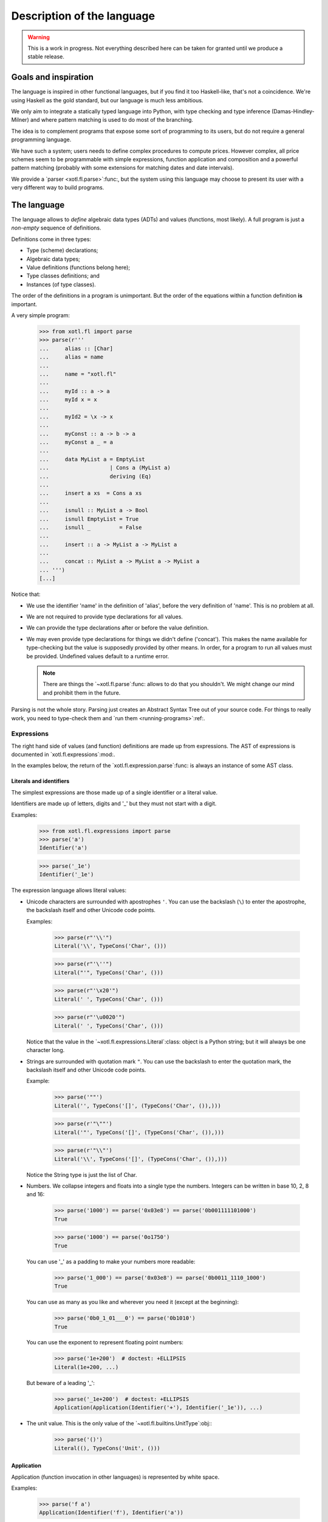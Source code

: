 =============================
 Description of the language
=============================

.. warning:: This is a work in progress. Not everything described here can be
   taken for granted until we produce a stable release.


Goals and inspiration
=====================

The language is inspired in other functional languages, but if you find it
too Haskell-like, that's not a coincidence.  We're using Haskell as the gold
standard, but our language is much less ambitious.

We only aim to integrate a statically typed language into Python, with type
checking and type inference (Damas-Hindley-Milner) and where pattern matching
is used to do most of the branching.

The idea is to complement programs that expose some sort of programming to its
users, but do not require a general programming language.

We have such a system; users needs to define complex procedures to compute
prices.  However complex, all price schemes seem to be programmable with
simple expressions, function application and composition and a powerful
pattern matching (probably with some extensions for matching dates and date
intervals).

We provide a `parser <xotl.fl.parse>`:func:, but the system using this
language may choose to present its user with a very different way to build
programs.


The language
============

The language allows to *define* algebraic data types (ADTs) and values
(functions, most likely).  A full program is just a *non-empty* sequence of
definitions.

Definitions come in three types:

- Type (scheme) declarations;

- Algebraic data types;

- Value definitions (functions belong here);

- Type classes definitions; and

- Instances (of type classes).

The order of the definitions in a program is unimportant.  But the order of
the equations within a function definition **is** important.

A very simple program:

  >>> from xotl.fl import parse
  >>> parse(r'''
  ...     alias :: [Char]
  ...     alias = name
  ...
  ...     name = "xotl.fl"
  ...
  ...     myId :: a -> a
  ...     myId x = x
  ...
  ...     myId2 = \x -> x
  ...
  ...     myConst :: a -> b -> a
  ...     myConst a _ = a
  ...
  ...     data MyList a = EmptyList
  ...                   | Cons a (MyList a)
  ...                   deriving (Eq)
  ...
  ...     insert a xs  = Cons a xs
  ...
  ...     isnull :: MyList a -> Bool
  ...     isnull EmptyList = True
  ...     isnull _         = False
  ...
  ...     insert :: a -> MyList a -> MyList a
  ...
  ...     concat :: MyList a -> MyList a -> MyList a
  ... ''')
  [...]


Notice that:

- We use the identifier 'name' in the definition of 'alias', before the very
  definition of 'name'.  This is no problem at all.

- We are not required to provide type declarations for all values.

- We can provide the type declarations after or before the value definition.

- We may even provide type declarations for things we didn't define
  ('concat').  This makes the name available for type-checking but the value
  is supposedly provided by other means.  In order, for a program to run all
  values must be provided.  Undefined values default to a runtime error.

  .. note:: There are things the `~xotl.fl.parse`:func: allows to do that you
     shouldn't.  We might change our mind and prohibit them in the future.

Parsing is not the whole story.  Parsing just creates an Abstract Syntax Tree
out of your source code.  For things to really work, you need to type-check
them and `run them <running-programs>`:ref:.


Expressions
-----------

The right hand side of values (and function) definitions are made up from
expressions.  The AST of expressions is documented in
`xotl.fl.expressions`:mod:.

In the examples below, the return of the `xotl.fl.expression.parse`:func: is
always an instance of some AST class.


Literals and identifiers
~~~~~~~~~~~~~~~~~~~~~~~~

The simplest expressions are those made up of a single identifier or a literal
value.

Identifiers are made up of letters, digits and '_' but they must not start
with a digit.

Examples:

   >>> from xotl.fl.expressions import parse
   >>> parse('a')
   Identifier('a')

   >>> parse('_1e')
   Identifier('_1e')

The expression language allows literal values:

- Unicode characters are surrounded  with apostrophes ``'``.  You can use the
  backslash (``\``) to enter the apostrophe, the backslash itself and other
  Unicode code points.

  Examples:

     >>> parse(r"'\\'")
     Literal('\\', TypeCons('Char', ()))

     >>> parse(r"'\''")
     Literal("'", TypeCons('Char', ()))

     >>> parse(r"'\x20'")
     Literal(' ', TypeCons('Char', ()))

     >>> parse(r"'\u0020'")
     Literal(' ', TypeCons('Char', ()))

  Notice that the value in the `~xotl.fl.expressions.Literal`:class:
  object is a Python string; but it will always be one character long.

- Strings are surrounded with quotation mark ``"``.  You can use the backslash
  to enter the quotation mark, the backslash itself and other Unicode code
  points.

  Example:

     >>> parse('""')
     Literal('', TypeCons('[]', (TypeCons('Char', ()),)))

     >>> parse(r'"\""')
     Literal('"', TypeCons('[]', (TypeCons('Char', ()),)))

     >>> parse(r'"\\"')
     Literal('\\', TypeCons('[]', (TypeCons('Char', ()),)))

  Notice the String type is just the list of Char.

- Numbers.  We collapse integers and floats into a single type the numbers.
  Integers can be written in base 10, 2, 8 and 16:

     >>> parse('1000') == parse('0x03e8') == parse('0b001111101000')
     True

     >>> parse('1000') == parse('0o1750')
     True

  You can use '_' as a padding to make your numbers more readable:

     >>> parse('1_000') == parse('0x03e8') == parse('0b0011_1110_1000')
     True

  You can use as many as you like and wherever you need it (except at the
  beginning):

     >>> parse('0b0_1_01___0') == parse('0b1010')
     True

  You can use the exponent to represent floating point numbers:

     >>> parse('1e+200')  # doctest: +ELLIPSIS
     Literal(1e+200, ...)

  But beware of a leading '_':

     >>> parse('_1e+200')  # doctest: +ELLIPSIS
     Application(Application(Identifier('+'), Identifier('_1e')), ...)

- The unit value.  This is the only value of the
  `~xotl.fl.builtins.UnitType`:obj:\ :

    >>> parse('()')
    Literal((), TypeCons('Unit', ()))


Application
~~~~~~~~~~~

Application (function invocation in other languages) is represented by
white space.

Examples:

  >>> parse('f a')
  Application(Identifier('f'), Identifier('a'))

Application is left associative and it's the operation with the highest
priority:

  >>> parse('f a b') == parse('(f a) b')
  True


Composition
~~~~~~~~~~~

The dot operator (``.``) represents composition of functions.  In the AST this
is just the application of the identifier ``.`` to its arguments:

  >>> parse('f . g')
  Application(Application(Identifier('.'), Identifier('f')), Identifier('g'))

  >>> parse('f . g') == parse('(.) f g')
  True

  >>> parse('(.) f')
  Application(Identifier('.'), Identifier('f'))

  >>> parse('(.)')
  Identifier('.')

It gains special treatment because it associates to the right and, after the
application, is next in priority:

  >>> parse('f . g . h') == parse('f . (g . h)')
  True

  >>> parse('f g . h') == parse('(f g) . h')
  True

  >>> # This funny expression is syntactically valid, but it won't type-check.
  >>> parse('f . g + 1') == parse('(f . g) + 1')
  True

.. warning:: There must be a space before and/or after the dot operator.


Operators
~~~~~~~~~

The standard operators ``+``, ``-``, ``*``, ``/``, ``//``, ``%`` stand for
binary operations between numbers.  They all associate to the left.  The
operators ``*``, ``/``, ``//`` and ``%`` have the same precedence between
them, but higher than ``+``, and ``-``:

   >>> parse('a + b * c') == parse('a + (b * c)')
   True

   >>> parse('a * b / c') == parse('(a * b)/c')
   True

Any other combination of those symbols along with any of ``<>$^&!@#=|`` are
`user operators` and they have less precedence that the binary operators.
Notice that standard comparison operators (``<``, ``>``, ``<=``, ``>=``,
``==`` and ``!=``) are in this category:

   >>> parse('a + b <= c - d') == parse('(a + b) <= (c - d)')
   True

   >>> parse('return >=> m')
   Application(Application(Identifier('>=>'), Identifier('return')), Identifier('m'))


.. _infixed:

Infix form of a function application
~~~~~~~~~~~~~~~~~~~~~~~~~~~~~~~~~~~~

Any identifier can become an infix operator by enclosing it in ticks (`````).
Infix has the lowest precedence:

   >>> parse('a `f` b') == parse('f a b')
   True

   >>> parse('a > b `f` c - d') == parse('(a > b) `f` (c - d)')
   True


Lambdas
~~~~~~~

Lambda abstractions are represented with the concise syntax of Haskell::

  \args -> body

Even though the AST `~xotl.fl.expressions.Lambda`:class: supports a
single argument the parser admits several and does the expected currying:

   >>> parse(r'\a b -> a') == parse(r'\a -> \b -> a')
   True

   >>> parse(r'\a -> \b -> a')
   Lambda('a', Lambda('b', Identifier('a')))


Let and where
~~~~~~~~~~~~~

A let expression has the general schema::

    let <pattern 1> = <body 1>
        <pattern 2> = <body 2>
    in <expression>

The patterns must be a sequence of identifiers (or a single identifier).  The
first identifier in the pattern is the name being *defined*.  If the pattern
has more than one identifier, the *excess* of identifiers are pushed to the
body as parameters of a lambda:

   >>> parse('let id x = x in id') == parse(r'let id = \x -> x in id')
   True

When doing several definitions you must split each definition with a newline
[#newline]_.

When having several definitions for the same name, the code is transformed to
do pattern matching.  This is represented by transforming your code:

   >>> code = '''let is_null [] = True
   ...               is_null _  = False
   ...           in is_null'''
   >>> parse(code)   # doctest: +ELLIPSIS, +NORMALIZE_WHITESPACE
   Let((('is_null', Lambda('.is_null_arg0', Application(Application(Identifier(':OR:'), ..., Identifier('is_null'))


The parser will produce a `~xotl.fl.expressions.Let`:class: node if there are
no recursive definitions, otherwise it will create a
`~xotl.fl.expressions.Letrec`:class:.

The 'where' expressions produce the same AST.  The general schema is::

     <expression> where <pattern 1> = <body 1>
                        <pattern 2> = <body 2>
                        ...


Lists
~~~~~

The ``:`` operator is used to created lists.  It has the builtin type ``a ->
[a] -> [a]``.  ``:`` is right-associative:

   >>> parse('a:b:xs') == parse('a:(b:xs)')
   True

It has less precedence than any other operator except the `infix form
<infixed_>`__:

   >>> parse('a + b:xs') == parse('(a + b):xs')
   True

   >>> parse('a `f` b:xs') == parse('a `f` (b:xs)')
   True

The empty list is the identifier ``[]``:

  >>> parse('[]')
  Identifier('[]')

.. seealso:: `The empty list identifier <empty-list-identifier>`:ref: if you
   want to know why this is an identifier and not a literal.

The *usual* list syntax can be used in place of the ``:`` operator:

  >>> parse('[1, 2]') == parse('1:2:[]')
  True

.. note:: The parser allows heterogeneous types, but the typechecker will
   reject them:

   >>> from xotl.fl.typecheck import typecheck
   >>> from xotl.fl.builtins import builtins_env

   >>> typecheck(parse('[1, "a"]'), builtins_env)
   Traceback (...)
   ...
   UnificationError: Cannot type-check ...


Tuples
~~~~~~

Tuple are a sequence of 2 or more expressions.  Unlike Python's tuples the
number (and types) of components of tuple are precise and functions may take
tuples of a specific type.

Examples:

  >>> parse('(1, "a")')
  Application(Application(Identifier(','), Literal(1, ...

  >>> parse('(1, "a", id x)')
  Application(Application(Application(Identifier(',,'), Literal(1, ...

  >>> parse('(1, "a", id x, 0)')
  Application(Application(Application(Application(Identifier(',,,'), Literal(1, ...


Type declarations
-----------------

Type declarations state the type of a symbol.  The function
`xotl.fl.types.parse`:func: parses the type expression (the thing after the
two colons) and return an instance of AST for types.

The AST of types has two basic constructors:
`~xotl.fl.types.TypeVariable`:class: and `~xotl.fl.types.TypeCons`:class:.

In the type expression language we use *identifiers* starting with a
lower-case letter to indicate a `type variable
<xotl.fl.types.base.TypeVariable>`:class:, unless they are applied to other
type expression, in which case they're regarded as type constructors.
Identifiers starting with an upper-case letter always denote a type
constructor.

Examples:

  >>> from xotl.fl.types import parse
  >>> parse('a')
  TypeVariable('a')

  >>> parse('a b')
  TypeCons('a', (TypeVariable('b'),))

  >>> parse('a B c')
  TypeCons('a', (TypeCons('B', ()), TypeVariable('c')))


Notice that the type variable 'c' is an argument for the type constructor 'a',
and not for 'B'.  You can use parenthesis to make it so:

  >>> parse('a (B c)')
  TypeCons('a', (TypeCons('B', (TypeVariable('c'),)),))


The function type constructor is the arrow '->':

  >>> parse('a -> B')
  TypeCons('->', (TypeVariable('a'), TypeCons('B', ())))


The list type constructor is the pair of brackets '[]':

  >>> parse('[a]')
  TypeCons('[]', (TypeVariable('a'),))


The tuple type constructor is just types enclosed in parenthesis and separated
by commas:

  >>> parse('(a, b)')
  TypeCons(',', (TypeVariable('a'), TypeVariable('b')))

  >>> parse('(a, a -> c, c)')
  TypeCons(',,', (TypeVariable('a'), ...

Even though the type expression language recognizes those type constructions
specially there's nothing really special about them in terms of the type
language AST; they are simply TypeCons with some funny names; for which we
expect that components that assign meaning to these constructions (i.e
semantics) assign them with the usual ones.

At the moment, tuples cannot have just one component.

The tuple with 0 components is the *unit type*:

  >>> parse('()')
  TypeCons('Unit', ())


The unit type has a single value, the unit value:

  >>> from xotl.fl import expr_parse
  >>> expr_parse('()')
  Literal((), TypeCons('Unit', ()))


Type schemes
~~~~~~~~~~~~

Type schemes express (explicitly) the notion of universal qualification in
type expressions (*for all*).

You may use the keyword ``forall`` to create type schemes explicitly:

   >>> parse('forall a b. (a, b)')
   <TypeScheme: forall a b. (a, b)>

Also, the classmethod `~xotl.fl.types.TypeScheme.from_typeexpr`:meth: creates
type schemes from other types expressions:

   >>> from xotl.fl.types import TypeScheme
   >>> TypeScheme.from_typeexpr(parse('(a, b)')) == parse('forall a b. (a, b)')
   True

When you annotate any name, the `parser <xotl.fl.parse>`:func: creates type
schemes implicitly:

   >>> from xotl.fl import parse
   >>> parse('id :: a -> a') == parse('id :: forall a. a -> a')
   True


New lines
~~~~~~~~~

You can split long type expressions in several lines, but you only do so in a
controlled manner:

- You can't break between constructors and its arguments, nor within the
  arguments themselves; unless you use parenthesis.

- You can't break before the arrow '->', but breaking **after** it is OK, but
  also you need to `indent <indentation>`:ref: the rest of the type
  expression.


Quirks of type expression language
~~~~~~~~~~~~~~~~~~~~~~~~~~~~~~~~~~

`~xotl.fl.types.TypeCons`:class: does not have an implicit limit to the type
arguments any given constructor admits.  This is the job of the semantic
analyzer.  This also means that the parser has a very liberal rule about type
arguments in a constructor:

  Any type expression to the **left** of a space and another type expression
  is admitted it as an argument.

This makes the parser to recognize funny, unusual types expressions:

  >>> from xotl.fl import type_parse
  >>> type_parse('[a] b')
  TypeCons('[]', (TypeVariable('a'), TypeVariable('b')))

  >>> type_parse('(a -> b) c')
  TypeCons('->', (TypeVariable('a'), TypeVariable('b'), TypeVariable('c')))

Those types have no semantics assigned but the parser recognizes them.  It's
the job of another component (kinds?) to recognize those errors.


Type classes and instances
--------------------------

Type classes allow to overload operators over many possible implementations.
They were introduced in Haskell and formalized in [Wadler1989]_.

The syntax to define a type class is like::

  class [constraints =>] <ClassName> <type variable> where
       <... type class body ...>

Examples:

  >>> from xotl.fl import parse
  >>> Eq = parse('''
  ... class Eq a where
  ...     (==) :: a -> a -> Bool
  ... ''')[0]

  >>> Ord = parse('''
  ... class Eq a => Ord a where
  ...     (<)  :: a -> a -> Bool
  ...     (<=) :: a -> a -> Bool
  ...     (<=) a b = a < b `or` a == b
  ... ''')[0]


Instances provide the implementations of type classes for types.  Assuming
``_eq_number`` is builtin with type ``Number -> Number -> Bool`, you could
say:

   >>> _eq_num_instance = parse('''
   ... instance Eq Number where
   ...     (==) :: Number -> Number -> Bool
   ...     (==) = _eq_number
   ... ''')[0]


Instances must constrain all it's variables:

   >>> _eq_either = parse('''
   ... instance Eq a, Eq b => Eq (Either a b) where
   ...     (==) (Left a) (Left b)   = a == b
   ...     (==) (Right a) (Right b) = a == b
   ...     (==) _         _         = False
   ... ''')

Data types can derive the instances of **some** builtin type classes:

   >>> dt = parse('''
   ... data Either a b = Left a | Right b
   ...                   deriving (Eq)
   ... ''')[0]

This creates the same instance of `Eq` as the one shown above.


Notes
=====

.. [#newline] See the `account of new lines and indentation
              <indentation>`:ref:.
